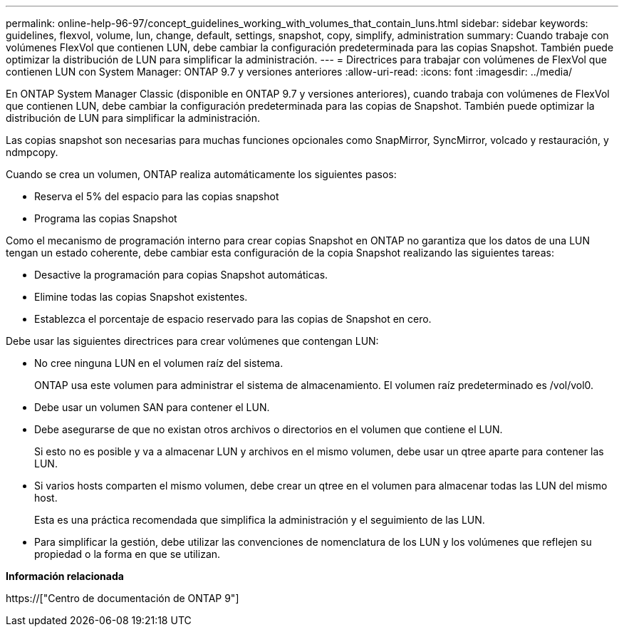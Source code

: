 ---
permalink: online-help-96-97/concept_guidelines_working_with_volumes_that_contain_luns.html 
sidebar: sidebar 
keywords: guidelines, flexvol, volume, lun, change, default, settings, snapshot, copy, simplify, administration 
summary: Cuando trabaje con volúmenes FlexVol que contienen LUN, debe cambiar la configuración predeterminada para las copias Snapshot. También puede optimizar la distribución de LUN para simplificar la administración. 
---
= Directrices para trabajar con volúmenes de FlexVol que contienen LUN con System Manager: ONTAP 9.7 y versiones anteriores
:allow-uri-read: 
:icons: font
:imagesdir: ../media/


[role="lead"]
En ONTAP System Manager Classic (disponible en ONTAP 9.7 y versiones anteriores), cuando trabaja con volúmenes de FlexVol que contienen LUN, debe cambiar la configuración predeterminada para las copias de Snapshot. También puede optimizar la distribución de LUN para simplificar la administración.

Las copias snapshot son necesarias para muchas funciones opcionales como SnapMirror, SyncMirror, volcado y restauración, y ndmpcopy.

Cuando se crea un volumen, ONTAP realiza automáticamente los siguientes pasos:

* Reserva el 5% del espacio para las copias snapshot
* Programa las copias Snapshot


Como el mecanismo de programación interno para crear copias Snapshot en ONTAP no garantiza que los datos de una LUN tengan un estado coherente, debe cambiar esta configuración de la copia Snapshot realizando las siguientes tareas:

* Desactive la programación para copias Snapshot automáticas.
* Elimine todas las copias Snapshot existentes.
* Establezca el porcentaje de espacio reservado para las copias de Snapshot en cero.


Debe usar las siguientes directrices para crear volúmenes que contengan LUN:

* No cree ninguna LUN en el volumen raíz del sistema.
+
ONTAP usa este volumen para administrar el sistema de almacenamiento. El volumen raíz predeterminado es /vol/vol0.

* Debe usar un volumen SAN para contener el LUN.
* Debe asegurarse de que no existan otros archivos o directorios en el volumen que contiene el LUN.
+
Si esto no es posible y va a almacenar LUN y archivos en el mismo volumen, debe usar un qtree aparte para contener las LUN.

* Si varios hosts comparten el mismo volumen, debe crear un qtree en el volumen para almacenar todas las LUN del mismo host.
+
Esta es una práctica recomendada que simplifica la administración y el seguimiento de las LUN.

* Para simplificar la gestión, debe utilizar las convenciones de nomenclatura de los LUN y los volúmenes que reflejen su propiedad o la forma en que se utilizan.


*Información relacionada*

https://["Centro de documentación de ONTAP 9"]
